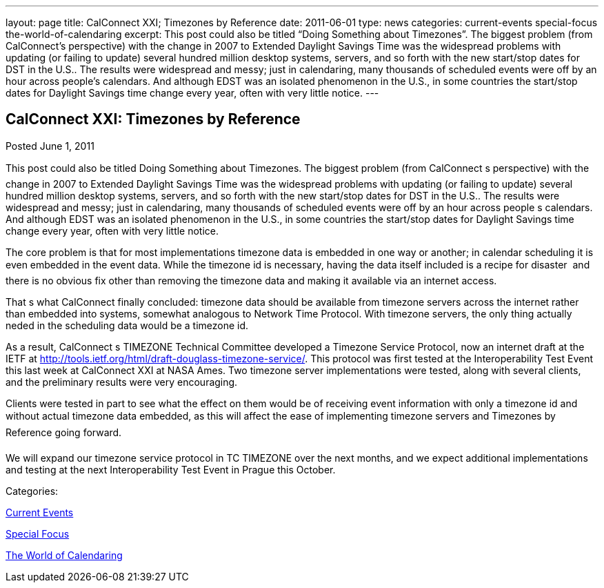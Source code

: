 ---
layout: page
title: CalConnect XXI; Timezones by Reference
date: 2011-06-01
type: news
categories: current-events special-focus the-world-of-calendaring
excerpt: This post could also be titled “Doing Something about Timezones”. The biggest problem (from CalConnect’s perspective) with the change in 2007 to Extended Daylight Savings Time was the widespread problems with updating (or failing to update) several hundred million desktop systems, servers, and so forth with the new start/stop dates for DST in the U.S.. The results were widespread and messy; just in calendaring, many thousands of scheduled events were off by an hour across people’s calendars. And although EDST was an isolated phenomenon in the U.S., in some countries the start/stop dates for Daylight Savings time change every year, often with very little notice.
---

== CalConnect XXI: Timezones by Reference

[[node-257]]
Posted June 1, 2011 

This post could also be titled Doing Something about Timezones. The biggest problem (from CalConnect s perspective) with the change in 2007 to Extended Daylight Savings Time was the widespread problems with updating (or failing to update) several hundred million desktop systems, servers, and so forth with the new start/stop dates for DST in the U.S.. The results were widespread and messy; just in calendaring, many thousands of scheduled events were off by an hour across people s calendars. And although EDST was an isolated phenomenon in the U.S., in some countries the start/stop dates for Daylight Savings time change every year, often with very little notice.

The core problem is that for most implementations timezone data is embedded in one way or another; in calendar scheduling it is even embedded in the event data. While the timezone id is necessary, having the data itself included is a recipe for disaster  and there is no obvious fix other than removing the timezone data and making it available via an internet access.

That s what CalConnect finally concluded: timezone data should be available from timezone servers across the internet rather than embedded into systems, somewhat analogous to Network Time Protocol. With timezone servers, the only thing actually neded in the scheduling data would be a timezone id.

As a result, CalConnect s TIMEZONE Technical Committee developed a Timezone Service Protocol, now an internet draft at the IETF at http://tools.ietf.org/html/draft-douglass-timezone-service/[]. This protocol was first tested at the Interoperability Test Event this last week at CalConnect XXI at NASA Ames. Two timezone server implementations were tested, along with several clients, and the preliminary results were very encouraging.

Clients were tested in part to see what the effect on them would be of receiving event information with only a timezone id and without actual timezone data embedded, as this will affect the ease of implementing timezone servers and Timezones by Reference going forward.

We will expand our timezone service protocol in TC TIMEZONE over the next months, and we expect additional implementations and testing at the next Interoperability Test Event in Prague this October.&nbsp;



Categories:&nbsp;

link:/news/current-events[Current Events]

link:/news/special-focus[Special Focus]

link:/news/the-world-of-calendaring[The World of Calendaring]

